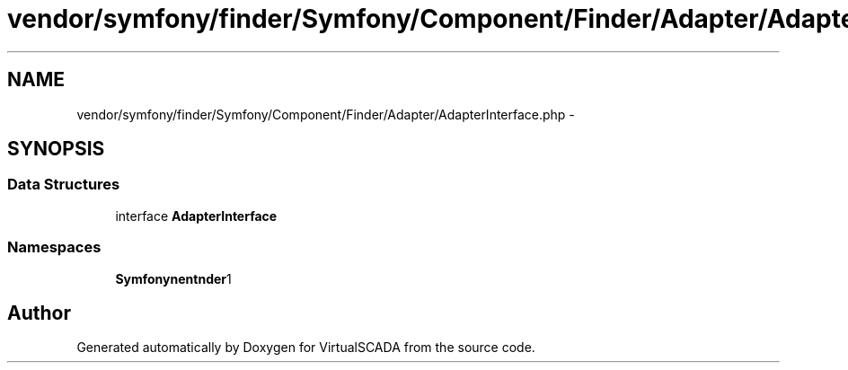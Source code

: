.TH "vendor/symfony/finder/Symfony/Component/Finder/Adapter/AdapterInterface.php" 3 "Tue Apr 14 2015" "Version 1.0" "VirtualSCADA" \" -*- nroff -*-
.ad l
.nh
.SH NAME
vendor/symfony/finder/Symfony/Component/Finder/Adapter/AdapterInterface.php \- 
.SH SYNOPSIS
.br
.PP
.SS "Data Structures"

.in +1c
.ti -1c
.RI "interface \fBAdapterInterface\fP"
.br
.in -1c
.SS "Namespaces"

.in +1c
.ti -1c
.RI " \fBSymfony\\Component\\Finder\\Adapter\fP"
.br
.in -1c
.SH "Author"
.PP 
Generated automatically by Doxygen for VirtualSCADA from the source code\&.
